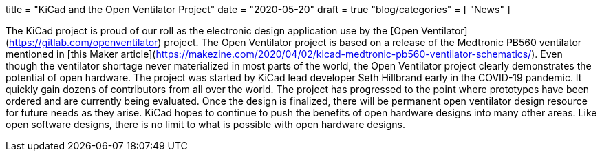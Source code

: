 +++
title = "KiCad and the Open Ventilator Project"
date = "2020-05-20"
draft = true
"blog/categories" = [
    "News"
]
+++

:icons:
:iconsdir: /img/icons/

The KiCad project is proud of our roll as the electronic design application
use by the [Open Ventilator](https://gitlab.com/openventilator) project.
The Open Ventilator project is based on a release of the Medtronic PB560
ventilator mentioned in
[this Maker article](https://makezine.com/2020/04/02/kicad-medtronic-pb560-ventilator-schematics/).
Even though the ventilator shortage never materialized in most parts of the
world, the Open Ventilator project clearly demonstrates the potential of
open hardware.  The project was started by KiCad lead developer Seth
Hillbrand early in the COVID-19 pandemic.  It quickly gain dozens of
contributors from all over the world.  The project has progressed to the
point where prototypes have been ordered and are currently being evaluated.
Once the design is finalized, there will be permanent open ventilator design
resource for future needs as they arise.  KiCad hopes to continue to push
the benefits of open hardware designs into many other areas.  Like open
software designs, there is no limit to what is possible with open hardware
designs.

